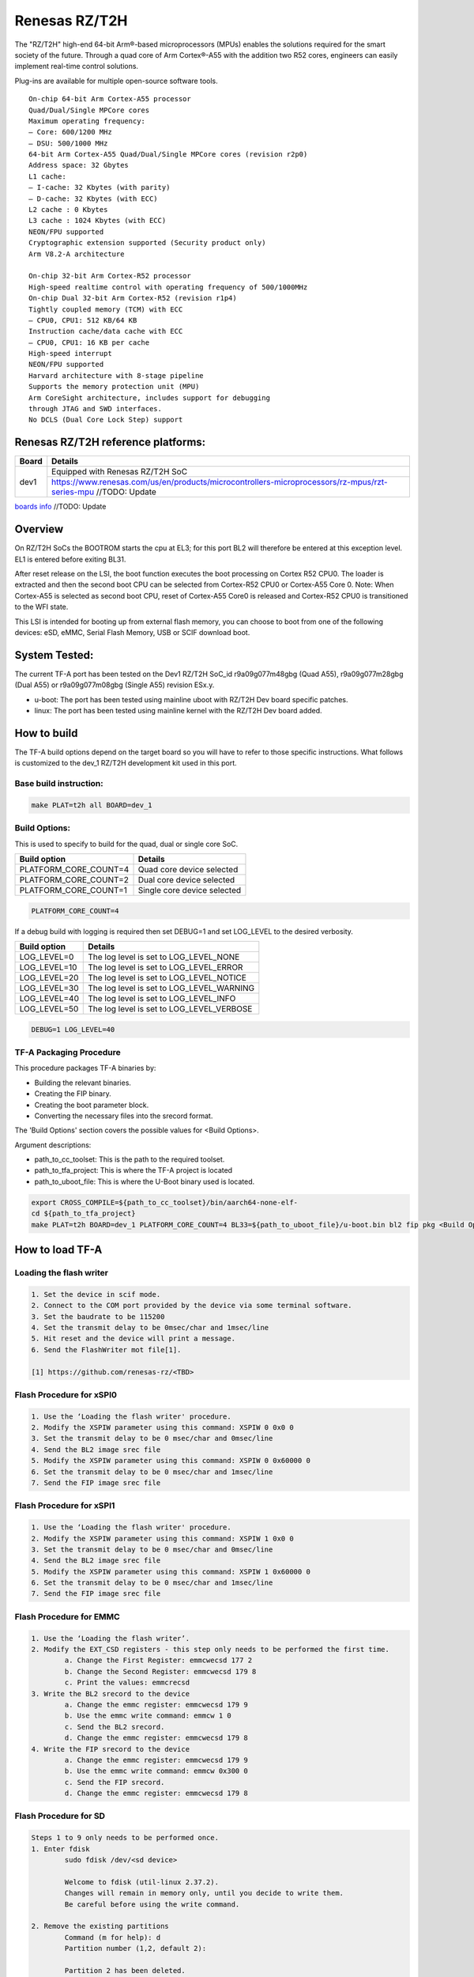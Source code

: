 Renesas RZ/T2H
==============

The "RZ/T2H" high-end 64-bit Arm®-based microprocessors (MPUs)
enables the solutions required for the smart society of the future.
Through a quad core of Arm Cortex®-A55 with the addition two R52 cores, engineers can
easily implement real-time control solutions.

Plug-ins are available for multiple open-source software tools.

::

	On-chip 64-bit Arm Cortex-A55 processor
 	Quad/Dual/Single MPCore cores
 	Maximum operating frequency:
	– Core: 600/1200 MHz
	– DSU: 500/1000 MHz
 	64-bit Arm Cortex-A55 Quad/Dual/Single MPCore cores (revision r2p0)
 	Address space: 32 Gbytes
 	L1 cache:
	– I-cache: 32 Kbytes (with parity)
	– D-cache: 32 Kbytes (with ECC)
 	L2 cache : 0 Kbytes
 	L3 cache : 1024 Kbytes (with ECC)
 	NEON/FPU supported
 	Cryptographic extension supported (Security product only)
 	Arm V8.2-A architecture  
	
	On-chip 32-bit Arm Cortex-R52 processor
 	High-speed realtime control with operating frequency of 500/1000MHz
 	On-chip Dual 32-bit Arm Cortex-R52 (revision r1p4)
 	Tightly coupled memory (TCM) with ECC
	– CPU0, CPU1: 512 KB/64 KB
 	Instruction cache/data cache with ECC
	– CPU0, CPU1: 16 KB per cache
 	High-speed interrupt
 	NEON/FPU supported
 	Harvard architecture with 8-stage pipeline
 	Supports the memory protection unit (MPU)
 	Arm CoreSight architecture, includes support for debugging
	through JTAG and SWD interfaces.
 	No DCLS (Dual Core Lock Step) support

Renesas RZ/T2H reference platforms:
-----------------------------------

+--------------+---------------------------------------------------------------------------------------------------------------------------------------+
| Board        |      Details                                                                                                                          |
+==============+===============+=======================================================================================================================+
| dev1         | Equipped with Renesas RZ/T2H SoC                                                                                                      |
|              +---------------------------------------------------------------------------------------------------------------------------------------+
|              | https://www.renesas.com/us/en/products/microcontrollers-microprocessors/rz-mpus/rzt-series-mpu   //TODO: Update                       |
+--------------+---------------------------------------------------------------------------------------------------------------------------------------+

`boards info <https://www.renesas.com/us/en/products/microcontrollers-microprocessors/rz-mpus/rzt-series-mpu>`__   //TODO: Update

Overview
--------

On RZ/T2H SoCs the BOOTROM starts the cpu at EL3; for this port BL2
will therefore be entered at this exception level.
EL1 is entered before exiting BL31.

After reset release on the LSI, the boot function executes the boot 
processing on Cortex R52 CPU0. The loader is extracted and then the 
second boot CPU can be selected from Cortex-R52 CPU0 or Cortex-A55 Core 0. 
Note: When Cortex-A55 is selected as second boot CPU, reset of Cortex-A55 
Core0 is released and Cortex-R52 CPU0 is transitioned to the WFI state.

This LSI is intended for booting up from external flash memory, you can
choose to boot from one of the following devices: eSD, eMMC, 
Serial Flash Memory, USB or SCIF download boot.

System Tested:
--------------

The current TF-A port has been tested on the Dev1 RZ/T2H
SoC_id  r9a09g077m48gbg (Quad A55), r9a09g077m28gbg (Dual A55) or r9a09g077m08gbg (Single A55) revision ESx.y.

* u-boot:
  The port has been tested using mainline uboot with RZ/T2H Dev board specific patches.

* linux:
  The port has been tested using mainline kernel with the RZ/T2H Dev board added.


How to build
------------

The TF-A build options depend on the target board so you will have to
refer to those specific instructions. What follows is customized to
the dev_1 RZ/T2H development kit used in this port.

Base build instruction:
~~~~~~~~~~~~~~~~~~~~~~~

.. code:: bash

       make PLAT=t2h all BOARD=dev_1

Build Options:
~~~~~~~~~~~~~~

This is used to specify to build for the quad, dual or single core SoC.

+-----------------------+-----------------------------+
| Build option          | Details                     |
+=======================+=============================+
| PLATFORM_CORE_COUNT=4 | Quad core device selected   |
+-----------------------+-----------------------------+
| PLATFORM_CORE_COUNT=2 | Dual core device selected   |
+-----------------------+-----------------------------+
| PLATFORM_CORE_COUNT=1 | Single core device selected |
+-----------------------+-----------------------------+

.. code:: bash

    PLATFORM_CORE_COUNT=4

If a debug build with logging is required then set DEBUG=1 and set LOG_LEVEL to the desired verbosity.

+--------------+-------------------------------------------+
| Build option | Details                                   |
+==============+===============+===========================+
|LOG_LEVEL=0   | The log level is set to LOG_LEVEL_NONE    |
+--------------+-------------------------------------------+
|LOG_LEVEL=10  | The log level is set to LOG_LEVEL_ERROR   |
+--------------+-------------------------------------------+
|LOG_LEVEL=20  | The log level is set to LOG_LEVEL_NOTICE  |
+--------------+-------------------------------------------+
|LOG_LEVEL=30  | The log level is set to LOG_LEVEL_WARNING |
+--------------+-------------------------------------------+
|LOG_LEVEL=40  | The log level is set to LOG_LEVEL_INFO    |
+--------------+-------------------------------------------+
|LOG_LEVEL=50  | The log level is set to LOG_LEVEL_VERBOSE |
+--------------+-------------------------------------------+

.. code:: bash

    DEBUG=1 LOG_LEVEL=40

TF-A Packaging Procedure
~~~~~~~~~~~~~~~~~~~~~~~~

This procedure packages TF-A binaries by:

* Building the relevant binaries.

* Creating the FIP binary.

* Creating the boot parameter block.

* Converting the necessary files into the srecord format.

The 'Build Options' section covers the possible values for <Build Options>.

Argument descriptions:

* path_to_cc_toolset: This is the path to the required toolset.

* path_to_tfa_project: This is where the TF-A project is located

* path_to_uboot_file: This is where the U-Boot binary used is located.

.. code:: bash

	export CROSS_COMPILE=${path_to_cc_toolset}/bin/aarch64-none-elf-
	cd ${path_to_tfa_project}
	make PLAT=t2h BOARD=dev_1 PLATFORM_CORE_COUNT=4 BL33=${path_to_uboot_file}/u-boot.bin bl2 fip pkg <Build Options>

How to load TF-A
----------------

Loading the flash writer
~~~~~~~~~~~~~~~~~~~~~~~~

.. code-block:: text

	1. Set the device in scif mode.
	2. Connect to the COM port provided by the device via some terminal software.
	3. Set the baudrate to be 115200
	4. Set the transmit delay to be 0msec/char and 1msec/line
	5. Hit reset and the device will print a message.
	6. Send the FlashWriter mot file[1].

	[1] https://github.com/renesas-rz/<TBD>

Flash Procedure for xSPI0
~~~~~~~~~~~~~~~~~~~~~~~~~

.. code-block:: text

	1. Use the ‘Loading the flash writer' procedure.
	2. Modify the XSPIW parameter using this command: XSPIW 0 0x0 0
	3. Set the transmit delay to be 0 msec/char and 0msec/line
	4. Send the BL2 image srec file
	5. Modify the XSPIW parameter using this command: XSPIW 0 0x60000 0
	6. Set the transmit delay to be 0 msec/char and 1msec/line
	7. Send the FIP image srec file

Flash Procedure for xSPI1
~~~~~~~~~~~~~~~~~~~~~~~~~

.. code-block:: text

	1. Use the ‘Loading the flash writer' procedure.
	2. Modify the XSPIW parameter using this command: XSPIW 1 0x0 0
	3. Set the transmit delay to be 0 msec/char and 0msec/line
	4. Send the BL2 image srec file
	5. Modify the XSPIW parameter using this command: XSPIW 1 0x60000 0
	6. Set the transmit delay to be 0 msec/char and 1msec/line
	7. Send the FIP image srec file

Flash Procedure for EMMC
~~~~~~~~~~~~~~~~~~~~~~~~

.. code-block:: text

	1. Use the ‘Loading the flash writer’.
	2. Modify the EXT_CSD registers - this step only needs to be performed the first time.
		a. Change the First Register: emmcwecsd 177 2
		b. Change the Second Register: emmcwecsd 179 8
		c. Print the values: emmcrecsd
	3. Write the BL2 srecord to the device
		a. Change the emmc register: emmcwecsd 179 9
		b. Use the emmc write command: emmcw 1 0
		c. Send the BL2 srecord.
		d. Change the emmc register: emmcwecsd 179 8
	4. Write the FIP srecord to the device
		a. Change the emmc register: emmcwecsd 179 9
		b. Use the emmc write command: emmcw 0x300 0
		c. Send the FIP srecord.
		d. Change the emmc register: emmcwecsd 179 8

Flash Procedure for SD
~~~~~~~~~~~~~~~~~~~~~~

.. code-block:: text

	Steps 1 to 9 only needs to be performed once.
	1. Enter fdisk
		sudo fdisk /dev/<sd device>

		Welcome to fdisk (util-linux 2.37.2).
		Changes will remain in memory only, until you decide to write them.
		Be careful before using the write command.

	2. Remove the existing partitions
		Command (m for help): d
		Partition number (1,2, default 2):

		Partition 2 has been deleted.

		Command (m for help): d
		Selected partition 1
		Partition 1 has been deleted.

	3. Create partitions
		Command (m for help): n
		Partition type
		p   primary (0 primary, 0 extended, 4 free)
		e   extended (container for logical partitions)
		Select (default p):

		Using default response p.
		Partition number (1-4, default 1):
		First sector (2048-7744511, default 2048): 4096
		Last sector, +/-sectors or +/-size{K,M,G,T,P} (4096-7744511, default 7744511): +512M

		Created a new partition 1 of type 'Linux' and of size 512 MiB.

		Command (m for help): n
		Partition type
		p   primary (1 primary, 0 extended, 3 free)
		e   extended (container for logical partitions)
		Select (default p):

		Using default response p.
		Partition number (2-4, default 2):
		First sector (1052672-7744511, default 1052672):
		Last sector, +/-sectors or +/-size{K,M,G,T,P} (1052672-7744511, default 7744511):

		Created a new partition 2 of type 'Linux' and of size 3.2 GiB.

		Command (m for help): p
		Disk /dev/sdd: 3.71 GiB, 3965190144 bytes, 7744512 sectors
		Disk model: STORAGE DEVICE
		Units: sectors of 1 * 512 = 512 bytes
		Sector size (logical/physical): 512 bytes / 512 bytes
		I/O size (minimum/optimal): 512 bytes / 512 bytes
		Disklabel type: dos
		Disk identifier: 0x00000000

		Device     Boot   Start     End Sectors  Size Id Type
		/dev/sdd1          4096 1052671 1048576  512M 83 Linux
		/dev/sdd2       1052672 7744511 6691840  3.2G 83 Linux

	4. If the signature removal prompt appears after creating either partition, then removed the signature as shown.
		Partition #2 contains a ext4 signature.

		Do you want to remove the signature? [Y]es/[N]o: y

		The signature will be removed by a write command.

	5. Write partitions to disk
		Command (m for help): w
		The partition table has been altered.
		Calling ioctl() to re-read partition table.
		Syncing disks

	6. Remount the SD card by removing it then, plugging it back in.

	7. Format the partitions
		sudo mkfs.ext4 /dev/<Partition of size 512>
		mke2fs 1.46.5 (30-Dec-2021)
		Creating filesystem with 131072 4k blocks and 32768 inodes
		Filesystem UUID: cb9d787a-fb33-43f2-9a81-2b2049fe6f9d
		Superblock backups stored on blocks:
				32768, 98304

		Allocating group tables: done
		Writing inode tables: done
		Creating journal (4096 blocks): done
		Writing superblocks and filesystem accounting information: done

		sudo mkfs.ext4 /dev/<the other partition>
		mke2fs 1.46.5 (30-Dec-2021)
		Creating filesystem with 364928 4k blocks and 91392 inodes
		Filesystem UUID: fbd4caa0-690b-43e8-9e67-43e43edf3fa4
		Superblock backups stored on blocks:
				32768, 98304, 163840, 229376, 294912

		Allocating group tables: done
		Writing inode tables: done
		Creating journal (8192 blocks): done
		Writing superblocks and filesystem accounting information: done

	8. Remount the SD card by removing it then, plugging it back in.

	9. Check partitions were created properly.
		lsblk
		...
		sdb      8:16   1  14.5G  0 disk
		├─sdb1   8:17   1   512M  0 part /media/user/79273262-4ff6-424f-9e7e-a
		└─sdb2   8:18   1    14G  0 part /media/user/c18b1089-2298-40fe-b5eb-c
		...

	10. Write TF-A to SD card
		sudo dd if=bl2_bp_esd.bin of=/dev/sdb seek=1
		269+1 records in
		269+1 records out
		137746 bytes (138 kB, 135 KiB) copied, 0.481328 s, 286 kB/s

		sudo dd if=fip.bin of=/dev/sdb seek=768
		1775+1 records in
		1775+1 records out
		908864 bytes (909 kB, 888 KiB) copied, 2.69016 s, 338 kB/s

	11. Write Linux files to the SD card
		sudo cp ./<t2h device tree>.dtb /media/user/79273262-4ff6-424f-9e7e-a
		sudo cp ./<t2h kernel image>.bin /media/user/79273262-4ff6-424f-9e7e-a
		sudo tar -jxvf <t2h root file system>.tar.bz2 -C /media/user/c18b1089-2298-40fe-b5eb-c

Boot trace
----------

.. code-block:: text

	NOTICE:  BL2: v2.7(release): <git describe description>
	NOTICE:  BL2: Built :  <build time and date>
	NOTICE:  BL2: Booting BL31
	NOTICE:  BL31: v2.7(release):<git describe description>
	NOTICE:  BL31: Built : <build time and date>

	######
	U-Boot starts up and the Linux Kernel is loaded.
	######

	######
	The kernel starts up and the login prompt is shown.
	######

	NOTE: For "Reported Core Count (n) is different from PLATFORM_CORE_COUNT", n should be 1, 2, or 4, dependent on the CPU variant.
